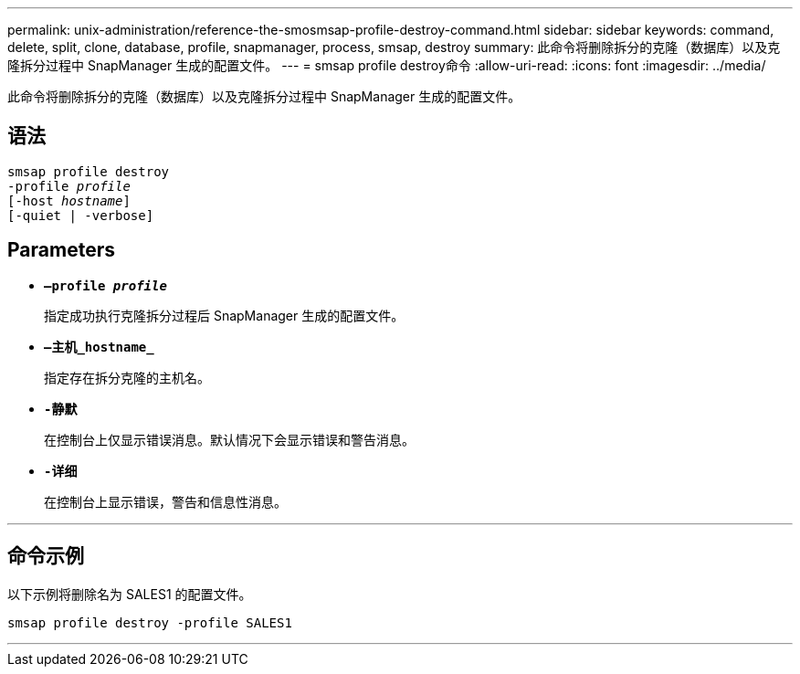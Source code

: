 ---
permalink: unix-administration/reference-the-smosmsap-profile-destroy-command.html 
sidebar: sidebar 
keywords: command, delete, split, clone, database, profile, snapmanager, process, smsap, destroy 
summary: 此命令将删除拆分的克隆（数据库）以及克隆拆分过程中 SnapManager 生成的配置文件。 
---
= smsap profile destroy命令
:allow-uri-read: 
:icons: font
:imagesdir: ../media/


[role="lead"]
此命令将删除拆分的克隆（数据库）以及克隆拆分过程中 SnapManager 生成的配置文件。



== 语法

[listing, subs="+macros"]
----
pass:quotes[smsap profile destroy
-profile _profile_
[-host _hostname_\]
[-quiet | -verbose\]]
----


== Parameters

* `*—profile _profile_*`
+
指定成功执行克隆拆分过程后 SnapManager 生成的配置文件。

* `*—主机_hostname_*`
+
指定存在拆分克隆的主机名。

* `*-静默*`
+
在控制台上仅显示错误消息。默认情况下会显示错误和警告消息。

* `*-详细*`
+
在控制台上显示错误，警告和信息性消息。



'''


== 命令示例

以下示例将删除名为 SALES1 的配置文件。

[listing]
----
smsap profile destroy -profile SALES1
----
'''